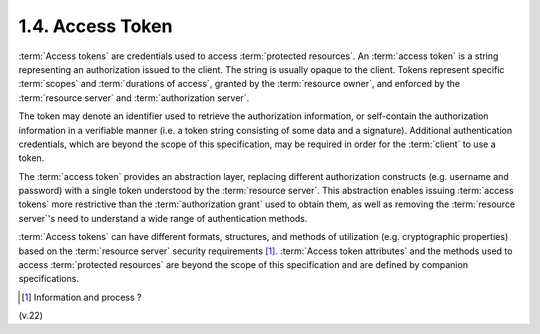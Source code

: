 1.4.  Access Token
--------------------

:term:`Access tokens` are credentials used to access :term:`protected resources`.  
An :term:`access token` is a string representing an authorization 
issued to the client.  
The string is usually opaque to the client.  
Tokens represent specific :term:`scopes` and :term:`durations of access`, 
granted by the :term:`resource owner`, 
and enforced by the :term:`resource server` and :term:`authorization server`.

The token may denote an identifier used to retrieve the authorization information, 
or self-contain the authorization information in a verifiable manner 
(i.e. a token string consisting of some data and a signature).  
Additional authentication credentials, 
which are beyond the scope of this specification, 
may be required in order for the :term:`client` to use a token.

The :term:`access token` provides an abstraction layer, 
replacing different authorization constructs 
(e.g. username and password) with a single token understood by the :term:`resource server`.  
This abstraction enables issuing :term:`access tokens` more restrictive 
than the :term:`authorization grant` used to obtain them, 
as well as removing the :term:`resource server`'s need to understand 
a wide range of authentication methods.

:term:`Access tokens` can have different formats, structures, and methods of utilization 
(e.g. cryptographic properties) based on the :term:`resource server` security requirements [#]_.  
:term:`Access token attributes` and the methods used to access :term:`protected resources` are 
beyond the scope of this specification and are defined by companion specifications.

.. [#]  Information and process ? 

(v.22)
